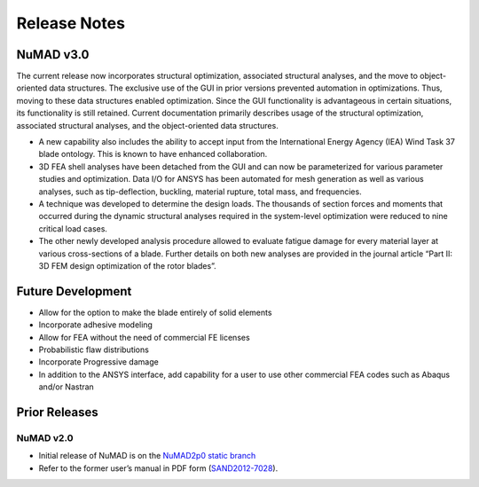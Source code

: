 .. _intro-release-notes:

Release Notes
=============

.. _NuMADv3:

NuMAD v3.0
----------------
The current release now incorporates structural optimization, associated
structural analyses, and the move to object-oriented data structures.
The exclusive use of the GUI in prior versions prevented automation in
optimizations. Thus, moving to these data structures enabled
optimization. Since the GUI functionality is advantageous in certain
situations, its functionality is still retained. Current documentation primarily
describes usage of the structural optimization, associated structural
analyses, and the object-oriented data structures. 

-  A new capability also includes the ability to accept input from the
   International Energy Agency (IEA) Wind Task 37 blade ontology. This
   is known to have enhanced collaboration.

-  3D FEA shell analyses have been detached from the GUI and can now be 
   parameterized for various parameter studies and optimization. Data I/O for 
   ANSYS has been automated for mesh generation as well as various analyses, 
   such as tip-deflection, buckling, material rupture, total mass, and
   frequencies. 

-  A technique was developed to determine the design loads. The
   thousands of section forces and moments that occurred during the
   dynamic structural analyses required in the system-level optimization
   were reduced to nine critical load cases.

-  The other newly developed analysis procedure allowed to evaluate
   fatigue damage for every material layer at various cross-sections of
   a blade. Further details on both new analyses are provided in the
   journal article “Part II: 3D FEM design optimization of the rotor
   blades”.

.. Kelley: Link to release on GitHub and add DOI


.. _FutureDev:

Future Development
---------------------

-  Allow for the option to make the blade entirely of solid elements

-  Incorporate adhesive modeling

-  Allow for FEA without the need of commercial FE licenses

-  Probabilistic flaw distributions

-  Incorporate Progressive damage

-  In addition to the ANSYS interface, add capability for a user to use
   other commercial FEA codes such as Abaqus and/or Nastran


Prior Releases
----------------

.. _NuMADv2:

NuMAD v2.0
^^^^^^^^^^^^^^^^^^^^^^^^^^^^^^^^^^^^^^^^^^^^^^^^^^^^^^^^^^^^^^^^^^^^^^^^^^^^^^^^^^^^^^^^^^^^
.. TODO: Link to release on GitHub and add DOI

* Initial release of NuMAD is on the `NuMAD2p0 static branch <https://github.com/sandialabs/NuMAD/tree/NuMAD2p0>`_ 

* Refer to the former user’s manual in PDF form (`SAND2012-7028 <https://energy.sandia.gov/wp-content/gallery/uploads/NuMAD_UserGuide_SAND2012-7028.pdf>`__).


